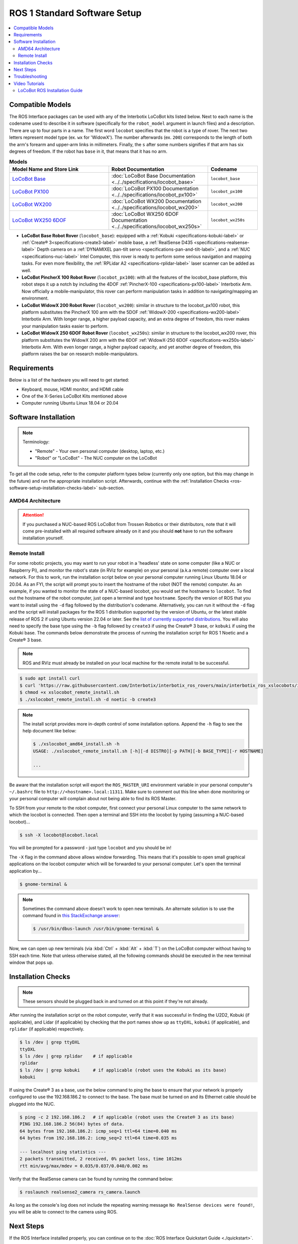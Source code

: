 =============================
ROS 1 Standard Software Setup
=============================

.. contents::
    :local:

Compatible Models
=================

The ROS Interface packages can be used with any of the Interbotix LoCoBot kits listed below. Next
to each name is the codename used to describe it in software (specifically for the ``robot_model``
argument in launch files) and a description. There are up to four parts in a name. The first word
``locobot`` specifies that the robot is a type of rover. The next two letters represent model type
(ex. ``wx`` for 'WidowX'). The number afterwards (ex. ``200``) corresponds to the length of both
the arm's forearm and upper-arm links in millimeters. Finally, the ``s`` after some numbers
signifies if that arm has six degrees of freedom. If the robot has ``base`` in it, that means that
it has no arm.

.. list-table:: **Models**
    :align: center
    :header-rows: 1
    :widths: 20 20 10

    * - Model Name and Store Link
      - Robot Documentation
      - Codename
    * - `LoCoBot Base`_
      - :doc:`LoCoBot Base Documentation <../../specifications/locobot_base>`
      - ``locobot_base``
    * - `LoCoBot PX100`_
      - :doc:`LoCoBot PX100 Documentation <../../specifications/locobot_px100>`
      - ``locobot_px100``
    * - `LoCoBot WX200`_
      - :doc:`LoCoBot WX200 Documentation <../../specifications/locobot_wx200>`
      - ``locobot_wx200``
    * - `LoCoBot WX250 6DOF`_
      - :doc:`LoCoBot WX250 6DOF Documentation <../../specifications/locobot_wx250s>`
      - ``locobot_wx250s``

.. _`LoCoBot Base`: https://www.trossenrobotics.com/locobot-base.aspx
.. _`LoCoBot PX100`: https://www.trossenrobotics.com/locobot-px100.aspx
.. _`LoCoBot WX200`: https://www.trossenrobotics.com/locobot-wx200.aspx
.. _`LoCoBot WX250 6DOF`: https://www.trossenrobotics.com/locobot-wx250-6-degree-of-freedom.aspx

-   **LoCoBot Base Robot Rover** (``locobot_base``): equipped with a :ref:`Kobuki
    <specifications-kobuki-label>` or :ref:`Create® 3<specifications-create3-label>` mobile base, a
    :ref:`RealSense D435 <specifications-realsense-label>` Depth camera on a :ref:`DYNAMIXEL
    pan-tilt servo <specifications-pan-and-tilt-label>`, and a :ref:`NUC
    <specifications-nuc-label>` Intel Computer, this rover is ready to perform some serious
    navigation and mapping tasks. For even more flexibility, the :ref:`RPLidar A2
    <specifications-rplidar-label>` laser scanner can be added as well.
-   **LoCoBot PincherX 100 Robot Rover** (``locobot_px100``): with all the features of the
    locobot_base platform, this robot steps it up a notch by including the 4DOF :ref:`PincherX-100
    <specifications-px100-label>` Interbotix Arm. Now officially a mobile-manipulator, this rover
    can perform manipulation tasks in addition to navigating/mapping an environment.
-   **LoCoBot WidowX 200 Robot Rover** (``locobot_wx200``): similar in structure to the
    locobot_px100 robot, this platform substitutes the PincherX 100 arm with the 5DOF
    :ref:`WidowX-200 <specifications-wx200-label>` Interbotix Arm. With longer range, a higher
    payload capacity, and an extra degree of freedom, this rover makes your manipulation tasks
    easier to perform.
-   **LoCoBot WidowX 250 6DOF Robot Rover** (``locobot_wx250s``): similar in structure to the
    locobot_wx200 rover, this platform substitutes the WidowX 200 arm with the 6DOF
    :ref:`WidowX-250 6DOF <specifications-wx250s-label>` Interbotix Arm. With even longer range, a
    higher payload capacity, and yet another degree of freedom, this platform raises the bar on
    research mobile-manipulators.

Requirements
============

Below is a list of the hardware you will need to get started:

-   Keyboard, mouse, HDMI monitor, and HDMI cable
-   One of the X-Series LoCoBot Kits mentioned above
-   Computer running Ubuntu Linux 18.04 or 20.04

Software Installation
=====================

.. note::

    Terminology:

    -   "Remote" - Your own personal computer (desktop, laptop, etc.)
    -   "Robot" or "LoCoBot" - The NUC computer on the LoCoBot

To get all the code setup, refer to the computer platform types below (currently only one option,
but this may change in the future) and run the appropriate installation script. Afterwards,
continue with the :ref:`Installation Checks <ros-software-setup-installation-checks-label>`
sub-section.

AMD64 Architecture
------------------

.. attention::

    If you purchased a NUC-based ROS LoCoBot from Trossen Robotics or their distributors, note that
    it will come pre-installed with all required software already on it and you should **not** have
    to run the software installation yourself.

.. collapse:: Click here to reveal installation steps, acknowledging the note above.

    After powering on the NUC, a login screen should appear with ``locobot`` as the user name.
    Conveniently, the password is the same as the user name so type ``locobot`` and hit
    :kbd:`Enter`. Next, update the computer by performing the following steps.

    1.  Connect to the Internet. This is as simple as clicking the Wifi icon on the top right of
        the Desktop and selecting your desired network.

    2.  Press :kbd:`Ctrl` + :kbd:`Alt` + :kbd:`T` to open a terminal screen, and type ``sudo apt
        update``.

    3.  After the process completes, type ``sudo apt -y upgrade``. It might take a few minutes for
        the computer to upgrade.

    4.  Finally, type ``sudo apt -y autoremove`` to get rid of unnecessary software packages. Then
        close out of the terminal and reboot the computer.

    5.  Once rebooted, login and open up a terminal as before. Instead of manually installing all
        the software needed for the robot, you will download and run an installation script. Follow
        the commands below to get started! Note that no sensors or actuators (i.e. camera, lidar,
        U2D2, etc.) needs to be connected to the computer for the installation to work. Specify the
        version of ROS that you want to install using the ``-d`` flag followed by the
        distribution's codename. Alternatively, you can run it without the ``-d`` flag and the
        script will install packages for the ROS 1 distribution supported by the version of Ubuntu,
        or the latest stable release of ROS 2 if using Ubuntu version 22.04 or later. See the `list
        of currently supported distributions`_. You will also need to specify the base type using
        the ``-b`` flag followed by ``create3`` if using the Create® 3 base, or ``kobuki`` if using
        the Kobuki base. The commands below demonstrate the process of running the installation
        script for ROS 1 Noetic and a Create® 3 base.

        .. code-block:: console

            $ sudo apt install curl
            $ curl 'https://raw.githubusercontent.com/Interbotix/interbotix_ros_rovers/main/interbotix_ros_xslocobots/install/amd64/xslocobot_amd64_install.sh' > xslocobot_amd64_install.sh
            $ chmod +x xslocobot_amd64_install.sh
            $ ./xslocobot_amd64_install.sh -d noetic -b create3

        .. note::

            The install script provides more in-depth control of some installation options. Append
            the ``-h`` flag to see the help document like below:

            .. code-block:: console

                $ ./xslocobot_amd64_install.sh -h
                USAGE: ./xslocobot_amd64_install.sh [-h][-d DISTRO][-p PATH][-b BASE_TYPE][-n]

                ...

    6.  Once the script is done, shutdown the computer, and remove the HDMI cable, keyboard, and
        mouse. Replug any sensors into the computer that were unplugged initially. Then turn the
        computer on again by pressing the power button.

.. _`list of currently supported distributions`: https://github.com/Interbotix/interbotix_ros_rovers/security/policy#supported-versions

.. _ros-software-setup-remote-install-label:

Remote Install
--------------

For some robotic projects, you may want to run your robot in a 'headless' state on some computer
(like a NUC or Raspberry Pi), and monitor the robot's state (in RViz for example) on your personal
(a.k.a remote) computer over a local network. For this to work, run the installation script below
on your personal computer running Linux Ubuntu 18.04 or 20.04. As an FYI, the script will prompt
you to insert the hostname of the robot (NOT the remote) computer. As an example, if you wanted to
monitor the state of a NUC-based locobot, you would set the hostname to ``locobot``. To find out
the hostname of the robot computer, just open a terminal and type ``hostname``. Specify the version
of ROS that you want to install using the ``-d`` flag followed by the distribution's codename.
Alternatively, you can run it without the ``-d`` flag and the script will install packages for the
ROS 1 distribution supported by the version of Ubuntu, or the latest stable release of ROS 2 if
using Ubuntu version 22.04 or later. See the `list of currently supported distributions`_. You will
also need to specify the base type using the ``-b`` flag followed by ``create3`` if using the
Create® 3 base, or ``kobuki`` if using the Kobuki base. The commands below demonstrate the process
of running the installation script for ROS 1 Noetic and a Create® 3 base.

.. note::

    ROS and RViz must already be installed on your local machine for the remote install to be
    successful.

.. code-block:: console

    $ sudo apt install curl
    $ curl 'https://raw.githubusercontent.com/Interbotix/interbotix_ros_rovers/main/interbotix_ros_xslocobots/install/xslocobot_remote_install.sh' > xslocobot_remote_install.sh
    $ chmod +x xslocobot_remote_install.sh
    $ ./xslocobot_remote_install.sh -d noetic -b create3

.. note::

    The install script provides more in-depth control of some installation options. Append the
    ``-h`` flag to see the help document like below:

    .. code-block:: console

        $ ./xslocobot_amd64_install.sh -h
        USAGE: ./xslocobot_remote_install.sh [-h][-d DISTRO][-p PATH][-b BASE_TYPE][-r HOSTNAME]

        ...

Be aware that the installation script will export the ``ROS_MASTER_URI`` environment variable in
your personal computer's ``~/.bashrc`` file to ``http://<hostname>.local:11311``. Make sure to
comment out this line when done monitoring or your personal computer will complain about not being
able to find its ROS Master.

To SSH from your remote to the robot computer, first connect your personal Linux computer to the
same network to which the locobot is connected. Then open a terminal and SSH into the locobot by
typing (assuming a NUC-based locobot)...

.. code-block:: console

    $ ssh -X locobot@locobot.local

You will be prompted for a password - just type ``locobot`` and you should be in!

The ``-X`` flag in the command above allows window forwarding. This means that it's possible to
open small graphical applications on the locobot computer which will be forwarded to your personal
computer. Let's open the terminal application by...

.. code-block:: console

    $ gnome-terminal &

.. note::

    Sometimes the command above doesn't work to open new terminals. An alternate solution is to use
    the command found in `this StackExchange answer`_:

    .. code-block:: console

        $ /usr/bin/dbus-launch /usr/bin/gnome-terminal &

.. _`this StackExchange answer`: https://askubuntu.com/questions/608330/problem-with-gnome-terminal-on-gnome-3-12-2/1235679#1235679

Now, we can open up new terminals (via :kbd:`Ctrl` + :kbd:`Alt` + :kbd:`T`) on the LoCoBot computer
without having to SSH each time. Note that unless otherwise stated, all the following commands
should be executed in the new terminal window that pops up.

.. _ros1-software-setup-installation-checks-label:

Installation Checks
===================

.. note::

    These sensors should be plugged back in and turned on at this point if they're not already.

After running the installation script on the robot computer, verify that it was successful in
finding the U2D2, Kobuki (if applicable), and Lidar (if applicable) by checking that the port names
show up as ``ttyDXL``, ``kobuki`` (if applicable), and ``rplidar`` (if applicable) respectively.

.. code-block:: console

    $ ls /dev | grep ttyDXL
    ttyDXL
    $ ls /dev | grep rplidar    # if applicable
    rplidar
    $ ls /dev | grep kobuki     # if applicable (robot uses the Kobuki as its base)
    kobuki

If using the Create® 3 as a base, use the below command to ping the base to ensure that your
network is properly configured to use the 192.168.186.2 to connect to the base. The base must be
turned on and its Ethernet cable should be plugged into the NUC.

.. code-block:: console

    $ ping -c 2 192.168.186.2   # if applicable (robot uses the Create® 3 as its base)
    PING 192.168.186.2 56(84) bytes of data.
    64 bytes from 192.168.186.2: icmp_seq=1 ttl=64 time=0.040 ms
    64 bytes from 192.168.186.2: icmp_seq=2 ttl=64 time=0.035 ms

    --- localhost ping statistics ---
    2 packets transmitted, 2 received, 0% packet loss, time 1012ms
    rtt min/avg/max/mdev = 0.035/0.037/0.040/0.002 ms

Verify that the RealSense camera can be found by running the command below:

.. code-block:: console

    $ roslaunch realsense2_camera rs_camera.launch

As long as the console's log does not include the repeating warning message ``No RealSense devices
were found!``, you will be able to connect to the camera using ROS.

Next Steps
==========

If the ROS Interface installed properly, you can continue on to the :doc:`ROS Interface Quickstart
Guide <./quickstart>`.

Troubleshooting
===============

Refer to the :doc:`X-Series Troubleshooting Guide <../../troubleshooting>` to try to solve your
problem. If you still need help, feel free to `open an Issue`_ on the ros_rovers repo. We strongly
recommend the latter option though so that other people who may be facing the same difficulty can
benefit. This repository is actively maintained and any open Issues will be addressed as soon as
possible.

.. _open an Issue: https://github.com/Interbotix/interbotix_ros_rovers/issues

Video Tutorials
===============

LoCoBot ROS Installation Guide
------------------------------

.. youtube:: 0lnbw6n6vs4
   :align: center
   :width: 70%
